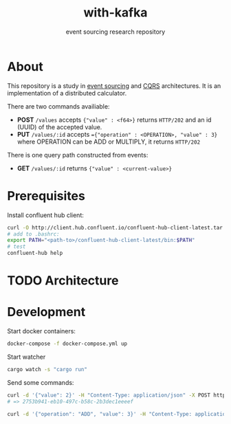#+TITLE:    with-kafka
#+SUBTITLE: event sourcing research repository

* About
This repository is a study in [[https://martinfowler.com/eaaDev/EventSourcing.html][event sourcing]] and [[https://martinfowler.com/bliki/CQRS.html][CQRS]] architectures.
It is an implementation of a distributed calculator.

There are two commands availiable:

- *POST* ~/values~ accepts ~{"value" : <f64>}~ returns =HTTP/202= and an id (UUID) of the accepted value.
- *PUT* ~/values/:id~ accepts ~={"operation" : <OPERATION>, "value" : 3}~ where OPERATION can be ADD or MULTIPLY, it returns =HTTP/202=

There is one query path constructed from events:
- *GET* ~/values/:id~ returns ~{"value" : <current-value>}~

* Prerequisites
Install confluent hub client:

#+BEGIN_SRC bash
curl -O http://client.hub.confluent.io/confluent-hub-client-latest.tar.gz
# add to .bashrc:
export PATH="<path-to>/confluent-hub-client-latest/bin:$PATH"
# test
confluent-hub help
#+END_SRC

* TODO Architecture
* Development

Start docker containers:

#+BEGIN_SRC bash
docker-compose -f docker-compose.yml up
#+END_SRC

Start watcher

#+BEGIN_SRC bash
cargo watch -s "cargo run"
#+END_SRC

Send some commands:

#+BEGIN_SRC bash
curl -d '{"value": 2}' -H "Content-Type: application/json" -X POST http://localhost:3030/values
# => 2753b941-eb10-497c-b58c-2b3dec1eeeef
#+END_SRC

#+BEGIN_SRC bash
curl -d '{"operation": "ADD", "value": 3}' -H "Content-Type: application/json" -X PUT http://localhost:3030/values/2753b941-eb10-497c-b58c-2b3dec1eeeef
#+END_SRC
